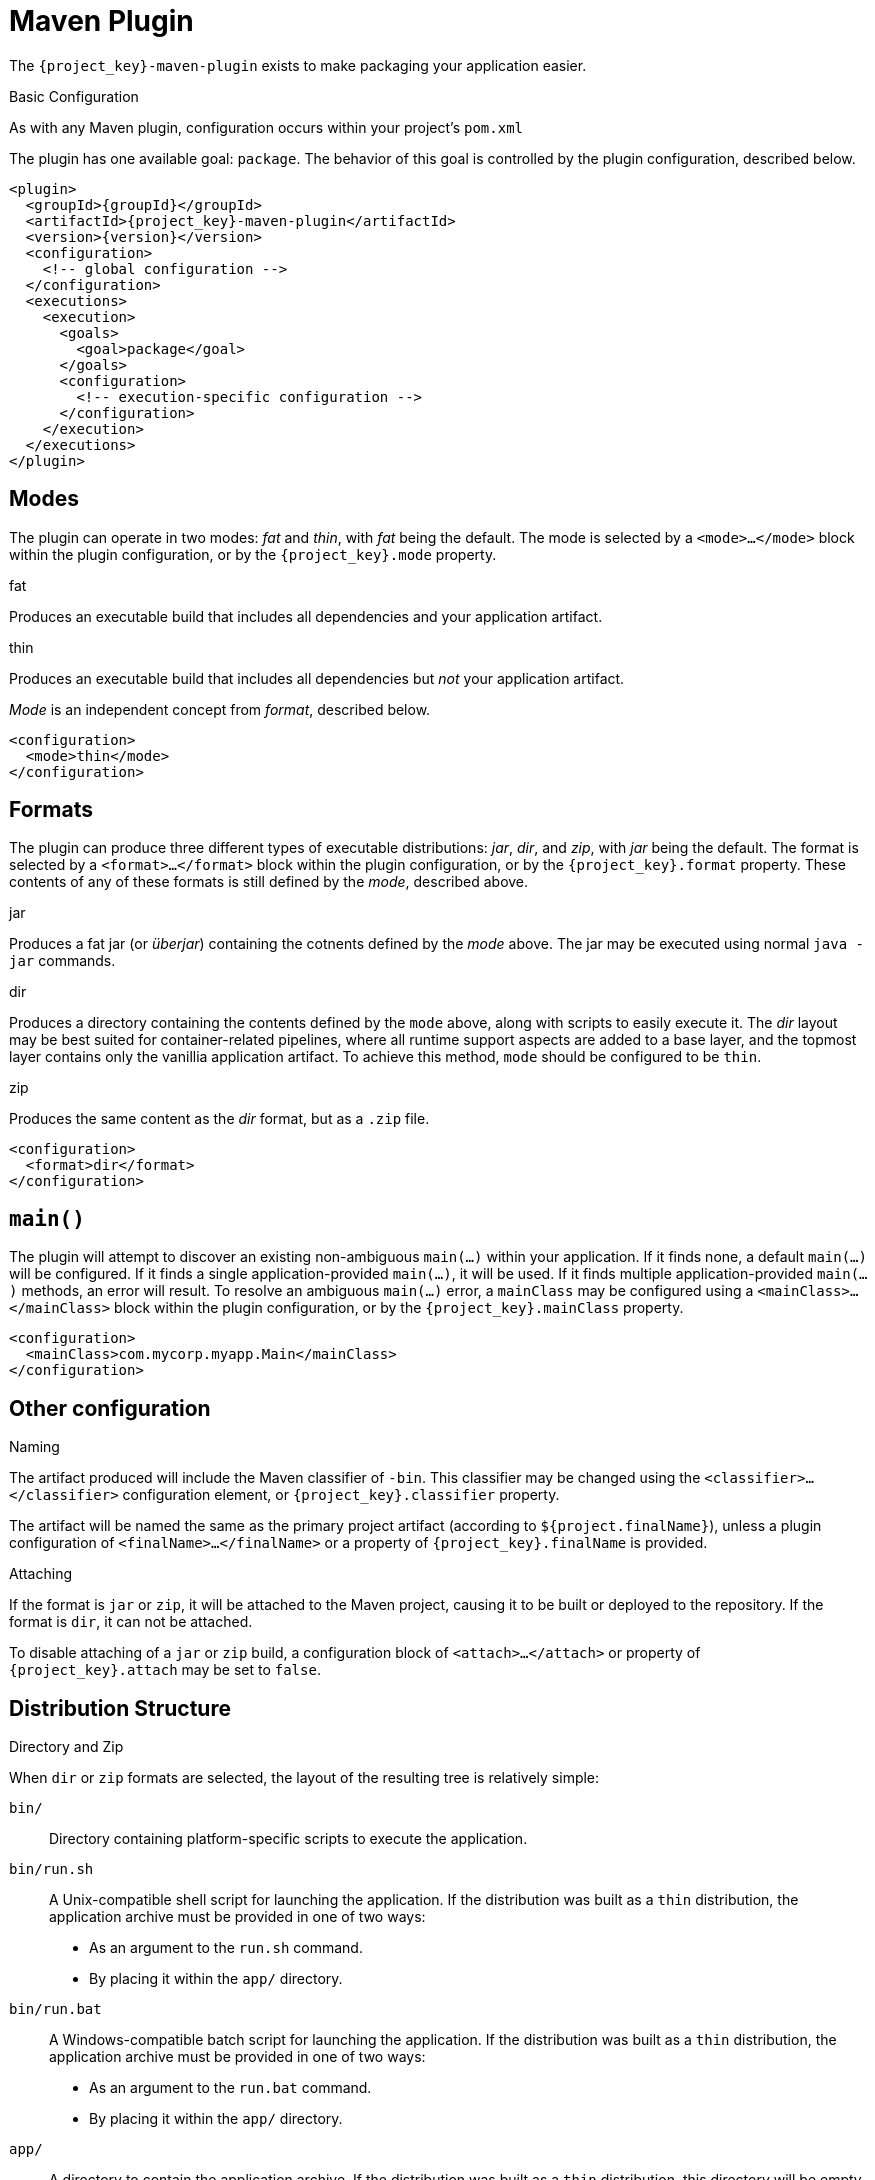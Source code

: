 [#maven-plugin]
= Maven Plugin

The `{project_key}-maven-plugin` exists to make packaging your application easier.

.Basic Configuration

As with any Maven plugin, configuration occurs within your project's `pom.xml`

The plugin has one available goal: `package`.
The behavior of this goal is controlled by the plugin configuration, described below.

[source,xml,subs="verbatim,attributes"]
----
<plugin>
  <groupId>{groupId}</groupId>
  <artifactId>{project_key}-maven-plugin</artifactId>
  <version>{version}</version>
  <configuration>
    <!-- global configuration -->
  </configuration>
  <executions>
    <execution>
      <goals>
        <goal>package</goal>
      </goals>
      <configuration>
        <!-- execution-specific configuration -->
      </configuration>
    </execution>
  </executions>
</plugin>
----

== Modes

The plugin can operate in two modes: _fat_ and _thin_, with _fat_ being the default.
The mode is selected by a `<mode>...</mode>` block within the plugin configuration, or by the `{project_key}.mode` property.

.fat
Produces an executable build that includes all dependencies and your application artifact.

.thin
Produces an executable build that includes all dependencies but _not_ your application artifact.

_Mode_ is an independent concept from _format_, described below.

[source,xml]
----
<configuration>
  <mode>thin</mode>
</configuration>
----

== Formats

The plugin can produce three different types of executable distributions: _jar_, _dir_, and _zip_, with _jar_ being the default.
The format is selected by a `<format>...</format>` block within the plugin configuration, or by the `{project_key}.format` property.
These contents of any of these formats is still defined by the _mode_, described above.

.jar
Produces a fat jar (or _überjar_) containing the cotnents defined by the _mode_ above.
The jar may be executed using normal `java -jar` commands.

.dir
Produces a directory containing the contents defined by the `mode` above, along with scripts to easily execute it. 
The _dir_ layout may be best suited for container-related pipelines, where all runtime support aspects are added to a base layer, and the topmost layer contains only the vanillia application artifact.
To achieve this method, `mode` should be configured to be `thin`.

.zip
Produces the same content as the _dir_ format, but as a `.zip` file.

[source,xml]
----
<configuration>
  <format>dir</format>
</configuration>
----

== `main()`

The plugin will attempt to discover an existing non-ambiguous `main(...)` within your application.
If it finds none, a default `main(...)` will be configured.
If it finds a single application-provided `main(...)`, it will be used.
If it finds multiple application-provided `main(...)` methods, an error will result.
To resolve an ambiguous `main(...)` error, a `mainClass` may be configured using a `<mainClass>...</mainClass>` block within the plugin configuration, or by the `{project_key}.mainClass` property.

[source,xml]
----
<configuration>
  <mainClass>com.mycorp.myapp.Main</mainClass>
</configuration>
----

== Other configuration

.Naming

The artifact produced will include the Maven classifier of `-bin`.
This classifier may be changed using the `<classifier>...</classifier>` configuration element, or `{project_key}.classifier` property.

The artifact will be named the same as the primary project artifact (according to `${project.finalName}`), unless a plugin configuration of `<finalName>...</finalName>` or a property of `{project_key}.finalName` is provided.

.Attaching

If the format is `jar` or `zip`, it will be attached to the Maven project, causing it to be built or deployed to the repository. 
If the format is `dir`, it can not be attached.

To disable attaching of a `jar` or `zip` build, a configuration block of `<attach>...</attach>` or property of `{project_key}.attach` may be set to `false`.

== Distribution Structure

.Directory and Zip

When `dir` or `zip` formats are selected, the layout of the resulting tree is relatively simple:

`bin/`::
Directory containing platform-specific scripts to execute the application.

`bin/run.sh`::
A Unix-compatible shell script for launching the application.
If the distribution was built as a `thin` distribution, the application archive must be provided in one of two ways:
* As an argument to the `run.sh` command.
* By placing it within the `app/` directory.

`bin/run.bat`::
A Windows-compatible batch script for launching the application.
If the distribution was built as a `thin` distribution, the application archive must be provided in one of two ways:
* As an argument to the `run.bat` command.
* By placing it within the `app/` directory.

`app/`::
A directory to contain the application archive.
If the distribution was built as a `thin` distribution, this directory will be empty.
When using containers, the top-most layer may be responsible for placing the application archive in this location, or may mount the archive into this directory when run.

`lib/`::
Contains all dependencies for the application.
Care is taken to ensure last-modified timestamps of the contents of this directly do not change needlessly.

.Jar

When the `jar` format is selected, the contents of the jar are also relatively simple:

`*.jar`::
All `.jar` archives are placed within the root of the resulting `-bin.jar`.

`bin/Run.class`::
A bootstrapping class is provided which can set up the classpath given the contents at the root of the jar.
The bootstrap class will extract all of the `.jar` artifacts from the root to a cache directory at `$HOME/.{project_key}-cache`.
The extracted jars will have a SHA-1 hash added to their names in order to disambiguate any identically named jars from this or other applications, as the cache is shared.

`META-INF/MANIFEST.MF`::
The Jar manifest is configured to run the `bin.Run` main bootstrapping class when `java -jar` is used.

